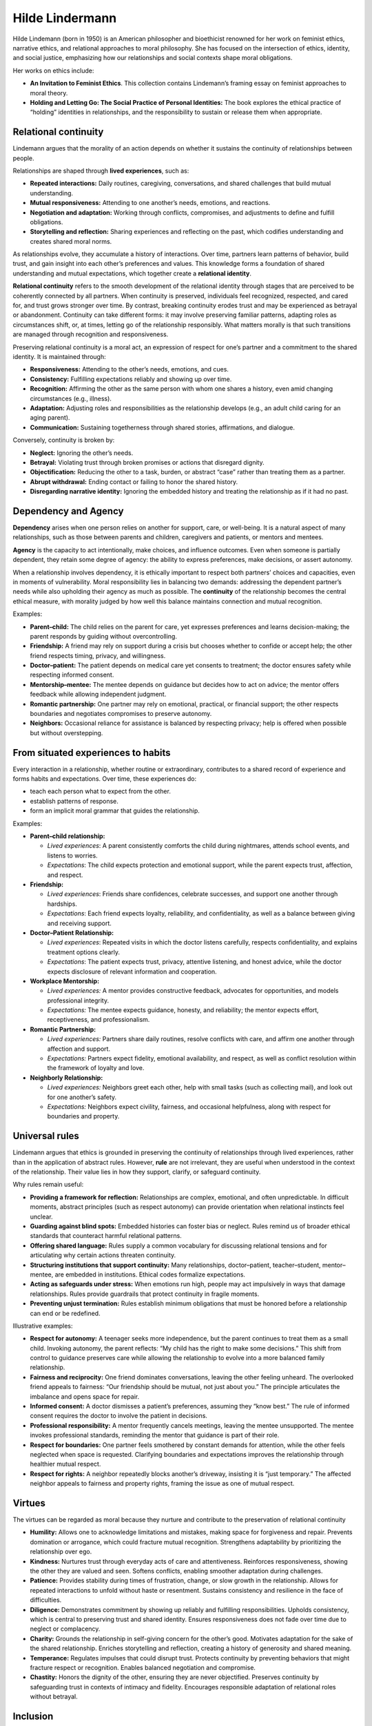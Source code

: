 ##################
 Hilde Lindermann
##################

Hilde Lindemann (born in 1950) is an American philosopher and
bioethicist renowned for her work on feminist ethics, narrative ethics,
and relational approaches to moral philosophy. She has focused on the
intersection of ethics, identity, and social justice, emphasizing how
our relationships and social contexts shape moral obligations.

Her works on ethics include:

-  **An Invitation to Feminist Ethics**. This collection contains
   Lindemann’s framing essay on feminist approaches to moral theory.

-  **Holding and Letting Go: The Social Practice of Personal
   Identities:** The book explores the ethical practice of “holding”
   identities in relationships, and the responsibility to sustain or
   release them when appropriate.

***********************
 Relational continuity
***********************

Lindemann argues that the morality of an action depends on whether it
sustains the continuity of relationships between people.

Relationships are shaped through **lived experiences**, such as:

-  **Repeated interactions:** Daily routines, caregiving, conversations,
   and shared challenges that build mutual understanding.

-  **Mutual responsiveness:** Attending to one another’s needs,
   emotions, and reactions.

-  **Negotiation and adaptation:** Working through conflicts,
   compromises, and adjustments to define and fulfill obligations.

-  **Storytelling and reflection:** Sharing experiences and reflecting
   on the past, which codifies understanding and creates shared moral
   norms.

As relationships evolve, they accumulate a history of interactions. Over
time, partners learn patterns of behavior, build trust, and gain insight
into each other’s preferences and values. This knowledge forms a
foundation of shared understanding and mutual expectations, which
together create a **relational identity**.

**Relational continuity** refers to the smooth development of the
relational identity through stages that are perceived to be coherently
connected by all partners. When continuity is preserved, individuals
feel recognized, respected, and cared for, and trust grows stronger over
time. By contrast, breaking continuity erodes trust and may be
experienced as betrayal or abandonment. Continuity can take different
forms: it may involve preserving familiar patterns, adapting roles as
circumstances shift, or, at times, letting go of the relationship
responsibly. What matters morally is that such transitions are managed
through recognition and responsiveness.

Preserving relational continuity is a moral act, an expression of
respect for one’s partner and a commitment to the shared identity. It is
maintained through:

-  **Responsiveness:** Attending to the other’s needs, emotions, and
   cues.

-  **Consistency:** Fulfilling expectations reliably and showing up over
   time.

-  **Recognition:** Affirming the other as the same person with whom one
   shares a history, even amid changing circumstances (e.g., illness).

-  **Adaptation:** Adjusting roles and responsibilities as the
   relationship develops (e.g., an adult child caring for an aging
   parent).

-  **Communication:** Sustaining togetherness through shared stories,
   affirmations, and dialogue.

Conversely, continuity is broken by:

-  **Neglect:** Ignoring the other’s needs.
-  **Betrayal:** Violating trust through broken promises or actions that
   disregard dignity.
-  **Objectification:** Reducing the other to a task, burden, or
   abstract “case” rather than treating them as a partner.
-  **Abrupt withdrawal:** Ending contact or failing to honor the shared
   history.
-  **Disregarding narrative identity:** Ignoring the embedded history
   and treating the relationship as if it had no past.

***********************
 Dependency and Agency
***********************

**Dependency** arises when one person relies on another for support,
care, or well-being. It is a natural aspect of many relationships, such
as those between parents and children, caregivers and patients, or
mentors and mentees.

**Agency** is the capacity to act intentionally, make choices, and
influence outcomes. Even when someone is partially dependent, they
retain some degree of agency: the ability to express preferences, make
decisions, or assert autonomy.

When a relationship involves dependency, it is ethically important to
respect both partners’ choices and capacities, even in moments of
vulnerability. Moral responsibility lies in balancing two demands:
addressing the dependent partner’s needs while also upholding their
agency as much as possible. The **continuity** of the relationship
becomes the central ethical measure, with morality judged by how well
this balance maintains connection and mutual recognition.

Examples:

-  **Parent–child:** The child relies on the parent for care, yet
   expresses preferences and learns decision-making; the parent responds
   by guiding without overcontrolling.

-  **Friendship:** A friend may rely on support during a crisis but
   chooses whether to confide or accept help; the other friend respects
   timing, privacy, and willingness.

-  **Doctor–patient:** The patient depends on medical care yet consents
   to treatment; the doctor ensures safety while respecting informed
   consent.

-  **Mentorship–mentee:** The mentee depends on guidance but decides how
   to act on advice; the mentor offers feedback while allowing
   independent judgment.

-  **Romantic partnership:** One partner may rely on emotional,
   practical, or financial support; the other respects boundaries and
   negotiates compromises to preserve autonomy.

-  **Neighbors:** Occasional reliance for assistance is balanced by
   respecting privacy; help is offered when possible but without
   overstepping.

*************************************
 From situated experiences to habits
*************************************

Every interaction in a relationship, whether routine or extraordinary,
contributes to a shared record of experience and forms habits and
expectations. Over time, these experiences do:

-  teach each person what to expect from the other.
-  establish patterns of response.
-  form an implicit moral grammar that guides the relationship.

Examples:

-  **Parent–child relationship:**

   -  *Lived experiences*: A parent consistently comforts the child
      during nightmares, attends school events, and listens to worries.
   -  *Expectations*: The child expects protection and emotional
      support, while the parent expects trust, affection, and respect.

-  **Friendship:**

   -  *Lived experiences*: Friends share confidences, celebrate
      successes, and support one another through hardships.

   -  *Expectations*: Each friend expects loyalty, reliability, and
      confidentiality, as well as a balance between giving and receiving
      support.

-  **Doctor–Patient Relationship:**

   -  *Lived experiences*: Repeated visits in which the doctor listens
      carefully, respects confidentiality, and explains treatment
      options clearly.

   -  *Expectations*: The patient expects trust, privacy, attentive
      listening, and honest advice, while the doctor expects disclosure
      of relevant information and cooperation.

-  **Workplace Mentorship:**

   -  *Lived experiences:* A mentor provides constructive feedback,
      advocates for opportunities, and models professional integrity.

   -  *Expectations:* The mentee expects guidance, honesty, and
      reliability; the mentor expects effort, receptiveness, and
      professionalism.

-  **Romantic Partnership:**

   -  *Lived experiences:* Partners share daily routines, resolve
      conflicts with care, and affirm one another through affection and
      support.

   -  *Expectations:* Partners expect fidelity, emotional availability,
      and respect, as well as conflict resolution within the framework
      of loyalty and love.

-  **Neighborly Relationship:**

   -  *Lived experiences:* Neighbors greet each other, help with small
      tasks (such as collecting mail), and look out for one another’s
      safety.

   -  *Expectations:* Neighbors expect civility, fairness, and
      occasional helpfulness, along with respect for boundaries and
      property.

*****************
 Universal rules
*****************

Lindemann argues that ethics is grounded in preserving the continuity of
relationships through lived experiences, rather than in the application
of abstract rules. However, **rule** are not irrelevant, they are useful
when understood in the context of the relationship. Their value lies in
how they support, clarify, or safeguard continuity.

Why rules remain useful:

-  **Providing a framework for reflection:** Relationships are complex,
   emotional, and often unpredictable. In difficult moments, abstract
   principles (such as respect autonomy) can provide orientation when
   relational instincts feel unclear.

-  **Guarding against blind spots:** Embedded histories can foster bias
   or neglect. Rules remind us of broader ethical standards that
   counteract harmful relational patterns.

-  **Offering shared language:** Rules supply a common vocabulary for
   discussing relational tensions and for articulating why certain
   actions threaten continuity.

-  **Structuring institutions that support continuity:** Many
   relationships, doctor–patient, teacher–student, mentor–mentee, are
   embedded in institutions. Ethical codes formalize expectations.

-  **Acting as safeguards under stress:** When emotions run high, people
   may act impulsively in ways that damage relationships. Rules provide
   guardrails that protect continuity in fragile moments.

-  **Preventing unjust termination:** Rules establish minimum
   obligations that must be honored before a relationship can end or be
   redefined.

Illustrative examples:

-  **Respect for autonomy:** A teenager seeks more independence, but the
   parent continues to treat them as a small child. Invoking autonomy,
   the parent reflects: “My child has the right to make some decisions.”
   This shift from control to guidance preserves care while allowing the
   relationship to evolve into a more balanced family relationship.

-  **Fairness and reciprocity:** One friend dominates conversations,
   leaving the other feeling unheard. The overlooked friend appeals to
   fairness: “Our friendship should be mutual, not just about you.” The
   principle articulates the imbalance and opens space for repair.

-  **Informed consent:** A doctor dismisses a patient’s preferences,
   assuming they “know best.” The rule of informed consent requires the
   doctor to involve the patient in decisions.

-  **Professional responsibility:** A mentor frequently cancels
   meetings, leaving the mentee unsupported. The mentee invokes
   professional standards, reminding the mentor that guidance is part of
   their role.

-  **Respect for boundaries:** One partner feels smothered by constant
   demands for attention, while the other feels neglected when space is
   requested. Clarifying boundaries and expectations improves the
   relationship through healthier mutual respect.

-  **Respect for rights:** A neighbor repeatedly blocks another’s
   driveway, insisting it is “just temporary.” The affected neighbor
   appeals to fairness and property rights, framing the issue as one of
   mutual respect.

*********
 Virtues
*********

The virtues can be regarded as moral because they nurture and contribute
to the preservation of relational continuity

-  **Humility:** Allows one to acknowledge limitations and mistakes,
   making space for forgiveness and repair. Prevents domination or
   arrogance, which could fracture mutual recognition. Strengthens
   adaptability by prioritizing the relationship over ego.

-  **Kindness:** Nurtures trust through everyday acts of care and
   attentiveness. Reinforces responsiveness, showing the other they are
   valued and seen. Softens conflicts, enabling smoother adaptation
   during challenges.

-  **Patience:** Provides stability during times of frustration, change,
   or slow growth in the relationship. Allows for repeated interactions
   to unfold without haste or resentment. Sustains consistency and
   resilience in the face of difficulties.

-  **Diligence:** Demonstrates commitment by showing up reliably and
   fulfilling responsibilities. Upholds consistency, which is central to
   preserving trust and shared identity. Ensures responsiveness does not
   fade over time due to neglect or complacency.

-  **Charity:** Grounds the relationship in self-giving concern for the
   other’s good. Motivates adaptation for the sake of the shared
   relationship. Enriches storytelling and reflection, creating a
   history of generosity and shared meaning.

-  **Temperance:** Regulates impulses that could disrupt trust. Protects
   continuity by preventing behaviors that might fracture respect or
   recognition. Enables balanced negotiation and compromise.

-  **Chastity:** Honors the dignity of the other, ensuring they are
   never objectified. Preserves continuity by safeguarding trust in
   contexts of intimacy and fidelity. Encourages responsible adaptation
   of relational roles without betrayal.

***********
 Inclusion
***********

**Inclusion** refers to practices and attitudes that ensure individuals
and groups are recognized, respected, and allowed to participate fully
in social, institutional, and relational life. It is the opposite of
exclusion, which marginalizes or silences people by denying them
recognition, opportunities, or belonging.

Inclusion involves:

-  **Recognition:** seeing someone as a full moral agent with a voice
   and identity.

-  **Participation:** ensuring that their perspectives and needs are
   taken into account in decisions and practices.

-  **Equity:** providing fair conditions so that differences (e.g.,
   disability, gender, culture) do not lead to disadvantage or
   marginalization.

**Relational continuity** does not exist in isolation; it is always
embedded within broader social contexts. In this sense, inclusion is
critical because the ability of partners to sustain relational
continuity can be influenced by external actors. When external actors,
such as institutions, social groups, or authorities, deny inclusion,
they create pressures that the partners must navigate. The partners are
now required to respond to expectations that may conflict with the
internal patterns, history, and continuity of their relationships.

Therefore, inclusion is a moral act because it enables the active
preservation of relational continuity, allowing partners to hold one
another’s identities with care and responsiveness.

Examples of inclusion:

-  **Grandparent–grandchild:** A community center provides translation
   services so a grandparent who speaks a different language can attend
   a grandchild’s school play. The grandparent–grandchild relationship
   is included and reinforced through the shared experience.

-  **Caregivers:** hospital has a patient recovering from surgery whose
   primary caregiver is their adult child. Instead of limiting medical
   updates to “spouses only,” the hospital recognizes the adult child as
   the key caregiver and includes them in medical consultations and care
   planning.

Examples of exclusion:

-  **Romantic partnership:** During a hospital stay, only “immediate
   family” is permitted visitation, excluding a long-term unmarried
   partner. The exclusion undermines the couple’s shared history and
   care practices, forcing the included partner to choose between
   honoring the relationship and complying with institutional norms.

-  **Workplace exclusion:** An employee is repeatedly left out of
   after-work gatherings due to assumptions about their lifestyle.
   Informal bonds with colleagues fail to develop, damaging the trust
   and mutual recognition necessary for professional collaboration.

*****************************
 Lindermann moral guidelines
*****************************

For those seeking to apply Lindermann ethics, this list provides
practical guidelines for putting Lindermanns’s principles into practice.

-  **Prioritize relationships:** Schedule regular time to connect with
   family, friends, and community. Make decisions with the impact on
   your relationships in mind. Check in with people affected by your
   choices and ask how they feel.

-  **Understand context:** Gather background information before making
   moral or professional decisions. Consider cultural norms, social
   pressures, and personal circumstances. Avoid one-size-fits-all
   solutions; tailor actions to the specific situation.

-  **Honor personal identity:** Respect others’ self-descriptions,
   pronouns, and chosen lifestyles. Support people in expressing
   themselves authentically. Reflect on how your own identity affects
   your ethical judgments.

-  **Listen to narratives:** Encourage people to share their stories
   before judging or acting. Practice active listening: focus fully,
   avoid interrupting, and summarize understanding. Use narratives to
   understand motivations, challenges, and moral implications.

-  **Care and empathy:** Ask yourself: “What would it feel like to be in
   their position?” Offer support through acts of kindness, attention,
   or advocacy. Make care a deliberate part of daily routines, not just
   emergencies.

-  **Challenge abstraction:** Apply ethical principles to real
   situations rather than treating them as rigid rules. Consider
   concrete outcomes and practical consequences of decisions. Use case
   studies or personal experiences to test moral reasoning.

-  **Recognize social power dynamics:** Identify who holds power in
   situations and how it affects fairness. Advocate for marginalized
   voices in conversations, policies, or workplaces. Reflect on how your
   own position may influence ethical choices.

-  **Engage in mutual responsibility:** Collaborate on decisions that
   affect shared spaces or communities. Take accountability for mistakes
   and repair relationships when harmed. Encourage dialogue about shared
   obligations and collective goals.

-  **Foster inclusion:** Invite diverse perspectives and genuinely
   consider them in decision-making. Challenge exclusionary practices in
   your environment. Support initiatives that amplify underrepresented
   voices.

-  **Balance holding and letting go:** Offer guidance or support without
   imposing control. Recognize when to step back to allow autonomy and
   growth. Reflect on when intervention is helpful versus overbearing.
